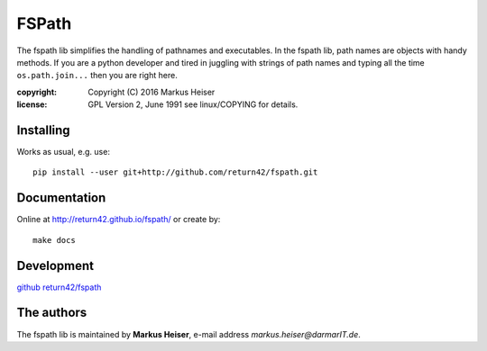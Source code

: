 ======
FSPath
======

The fspath lib simplifies the handling of pathnames and executables. In the
fspath lib, path names are objects with handy methods. If you are a python
developer and tired in juggling with strings of path names and typing all the
time ``os.path.join...`` then you are right here.

:copyright:  Copyright (C) 2016 Markus Heiser
:license:    GPL Version 2, June 1991 see linux/COPYING for details.

Installing
==========

Works as usual, e.g. use::

  pip install --user git+http://github.com/return42/fspath.git

Documentation
=============

Online at http://return42.github.io/fspath/ or create by::

   make docs

Development
===========

`github return42/fspath <https://github.com/return42/fspath>`_

The authors
===========

The fspath lib is maintained by **Markus Heiser**, e-mail address
*markus.heiser*\ *@*\ *darmarIT.de*.
